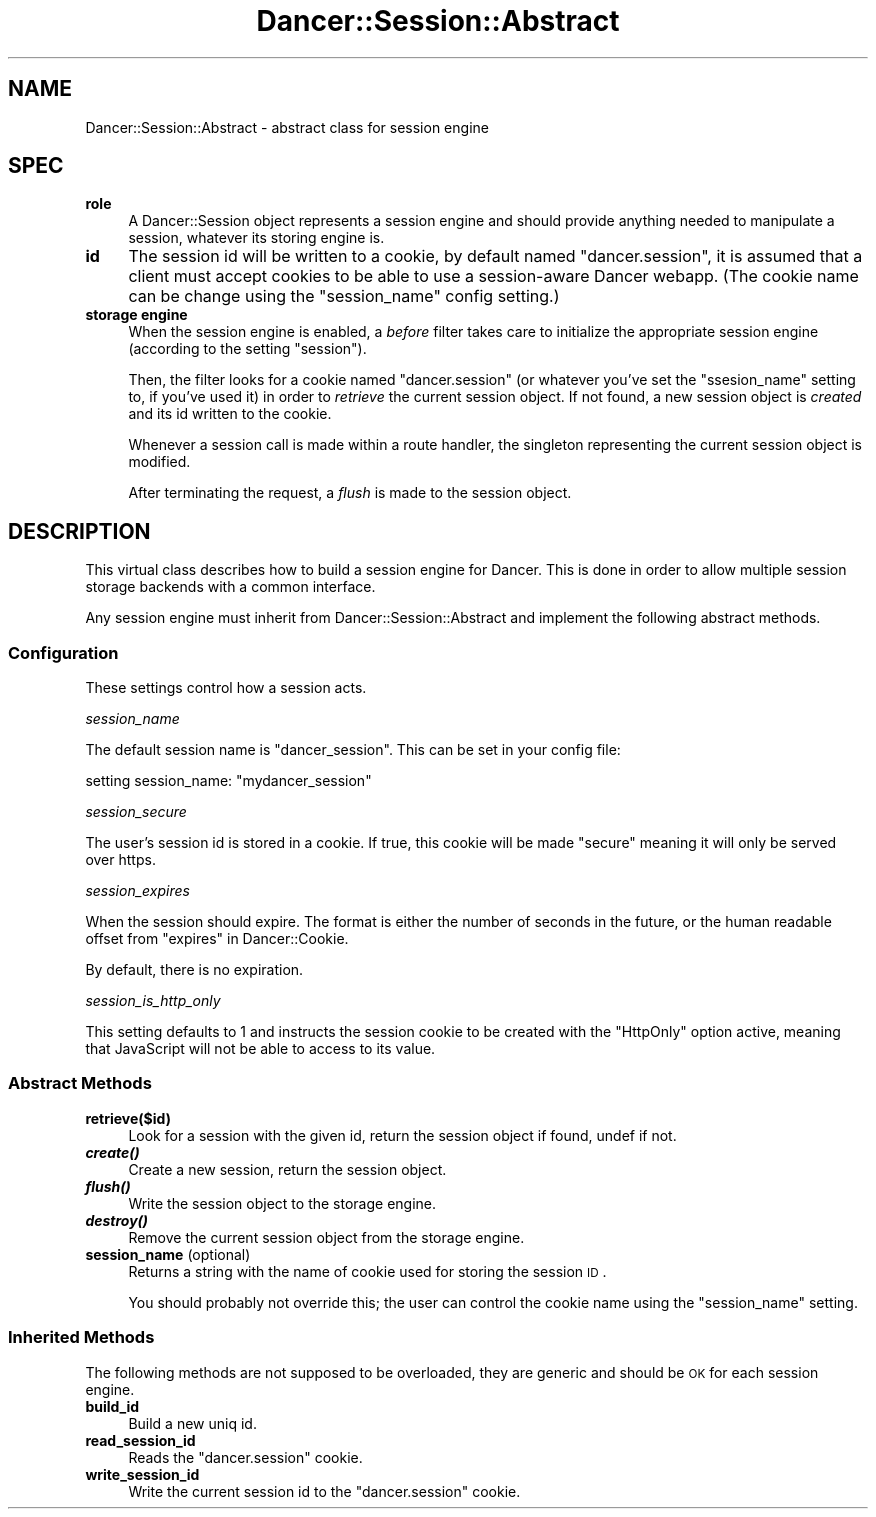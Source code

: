 .\" Automatically generated by Pod::Man 2.25 (Pod::Simple 3.16)
.\"
.\" Standard preamble:
.\" ========================================================================
.de Sp \" Vertical space (when we can't use .PP)
.if t .sp .5v
.if n .sp
..
.de Vb \" Begin verbatim text
.ft CW
.nf
.ne \\$1
..
.de Ve \" End verbatim text
.ft R
.fi
..
.\" Set up some character translations and predefined strings.  \*(-- will
.\" give an unbreakable dash, \*(PI will give pi, \*(L" will give a left
.\" double quote, and \*(R" will give a right double quote.  \*(C+ will
.\" give a nicer C++.  Capital omega is used to do unbreakable dashes and
.\" therefore won't be available.  \*(C` and \*(C' expand to `' in nroff,
.\" nothing in troff, for use with C<>.
.tr \(*W-
.ds C+ C\v'-.1v'\h'-1p'\s-2+\h'-1p'+\s0\v'.1v'\h'-1p'
.ie n \{\
.    ds -- \(*W-
.    ds PI pi
.    if (\n(.H=4u)&(1m=24u) .ds -- \(*W\h'-12u'\(*W\h'-12u'-\" diablo 10 pitch
.    if (\n(.H=4u)&(1m=20u) .ds -- \(*W\h'-12u'\(*W\h'-8u'-\"  diablo 12 pitch
.    ds L" ""
.    ds R" ""
.    ds C` ""
.    ds C' ""
'br\}
.el\{\
.    ds -- \|\(em\|
.    ds PI \(*p
.    ds L" ``
.    ds R" ''
'br\}
.\"
.\" Escape single quotes in literal strings from groff's Unicode transform.
.ie \n(.g .ds Aq \(aq
.el       .ds Aq '
.\"
.\" If the F register is turned on, we'll generate index entries on stderr for
.\" titles (.TH), headers (.SH), subsections (.SS), items (.Ip), and index
.\" entries marked with X<> in POD.  Of course, you'll have to process the
.\" output yourself in some meaningful fashion.
.ie \nF \{\
.    de IX
.    tm Index:\\$1\t\\n%\t"\\$2"
..
.    nr % 0
.    rr F
.\}
.el \{\
.    de IX
..
.\}
.\"
.\" Accent mark definitions (@(#)ms.acc 1.5 88/02/08 SMI; from UCB 4.2).
.\" Fear.  Run.  Save yourself.  No user-serviceable parts.
.    \" fudge factors for nroff and troff
.if n \{\
.    ds #H 0
.    ds #V .8m
.    ds #F .3m
.    ds #[ \f1
.    ds #] \fP
.\}
.if t \{\
.    ds #H ((1u-(\\\\n(.fu%2u))*.13m)
.    ds #V .6m
.    ds #F 0
.    ds #[ \&
.    ds #] \&
.\}
.    \" simple accents for nroff and troff
.if n \{\
.    ds ' \&
.    ds ` \&
.    ds ^ \&
.    ds , \&
.    ds ~ ~
.    ds /
.\}
.if t \{\
.    ds ' \\k:\h'-(\\n(.wu*8/10-\*(#H)'\'\h"|\\n:u"
.    ds ` \\k:\h'-(\\n(.wu*8/10-\*(#H)'\`\h'|\\n:u'
.    ds ^ \\k:\h'-(\\n(.wu*10/11-\*(#H)'^\h'|\\n:u'
.    ds , \\k:\h'-(\\n(.wu*8/10)',\h'|\\n:u'
.    ds ~ \\k:\h'-(\\n(.wu-\*(#H-.1m)'~\h'|\\n:u'
.    ds / \\k:\h'-(\\n(.wu*8/10-\*(#H)'\z\(sl\h'|\\n:u'
.\}
.    \" troff and (daisy-wheel) nroff accents
.ds : \\k:\h'-(\\n(.wu*8/10-\*(#H+.1m+\*(#F)'\v'-\*(#V'\z.\h'.2m+\*(#F'.\h'|\\n:u'\v'\*(#V'
.ds 8 \h'\*(#H'\(*b\h'-\*(#H'
.ds o \\k:\h'-(\\n(.wu+\w'\(de'u-\*(#H)/2u'\v'-.3n'\*(#[\z\(de\v'.3n'\h'|\\n:u'\*(#]
.ds d- \h'\*(#H'\(pd\h'-\w'~'u'\v'-.25m'\f2\(hy\fP\v'.25m'\h'-\*(#H'
.ds D- D\\k:\h'-\w'D'u'\v'-.11m'\z\(hy\v'.11m'\h'|\\n:u'
.ds th \*(#[\v'.3m'\s+1I\s-1\v'-.3m'\h'-(\w'I'u*2/3)'\s-1o\s+1\*(#]
.ds Th \*(#[\s+2I\s-2\h'-\w'I'u*3/5'\v'-.3m'o\v'.3m'\*(#]
.ds ae a\h'-(\w'a'u*4/10)'e
.ds Ae A\h'-(\w'A'u*4/10)'E
.    \" corrections for vroff
.if v .ds ~ \\k:\h'-(\\n(.wu*9/10-\*(#H)'\s-2\u~\d\s+2\h'|\\n:u'
.if v .ds ^ \\k:\h'-(\\n(.wu*10/11-\*(#H)'\v'-.4m'^\v'.4m'\h'|\\n:u'
.    \" for low resolution devices (crt and lpr)
.if \n(.H>23 .if \n(.V>19 \
\{\
.    ds : e
.    ds 8 ss
.    ds o a
.    ds d- d\h'-1'\(ga
.    ds D- D\h'-1'\(hy
.    ds th \o'bp'
.    ds Th \o'LP'
.    ds ae ae
.    ds Ae AE
.\}
.rm #[ #] #H #V #F C
.\" ========================================================================
.\"
.IX Title "Dancer::Session::Abstract 3"
.TH Dancer::Session::Abstract 3 "2011-07-03" "perl v5.14.2" "User Contributed Perl Documentation"
.\" For nroff, turn off justification.  Always turn off hyphenation; it makes
.\" way too many mistakes in technical documents.
.if n .ad l
.nh
.SH "NAME"
Dancer::Session::Abstract \- abstract class for session engine
.SH "SPEC"
.IX Header "SPEC"
.IP "\fBrole\fR" 4
.IX Item "role"
A Dancer::Session object represents a session engine and should provide anything
needed to manipulate a session, whatever its storing engine is.
.IP "\fBid\fR" 4
.IX Item "id"
The session id will be written to a cookie, by default named \f(CW\*(C`dancer.session\*(C'\fR, 
it is assumed that a client must accept cookies to be able to use a 
session-aware Dancer webapp. (The cookie name can be change using the
\&\f(CW\*(C`session_name\*(C'\fR config setting.)
.IP "\fBstorage engine\fR" 4
.IX Item "storage engine"
When the session engine is enabled, a \fIbefore\fR filter takes care to initialize
the appropriate session engine (according to the setting \f(CW\*(C`session\*(C'\fR).
.Sp
Then, the filter looks for a cookie named \f(CW\*(C`dancer.session\*(C'\fR (or whatever you've
set the \f(CW\*(C`ssesion_name\*(C'\fR setting to, if you've used it) in order to
\&\fIretrieve\fR the current session object. If not found, a new session object is
\&\fIcreated\fR and its id written to the cookie.
.Sp
Whenever a session call is made within a route handler, the singleton
representing the current session object is modified.
.Sp
After terminating the request, a \fIflush\fR is made to the session object.
.SH "DESCRIPTION"
.IX Header "DESCRIPTION"
This virtual class describes how to build a session engine for Dancer. This is
done in order to allow multiple session storage backends with a common interface.
.PP
Any session engine must inherit from Dancer::Session::Abstract and implement
the following abstract methods.
.SS "Configuration"
.IX Subsection "Configuration"
These settings control how a session acts.
.PP
\fIsession_name\fR
.IX Subsection "session_name"
.PP
The default session name is \*(L"dancer_session\*(R". This can be set in your config file:
.PP
.Vb 1
\&    setting session_name: "mydancer_session"
.Ve
.PP
\fIsession_secure\fR
.IX Subsection "session_secure"
.PP
The user's session id is stored in a cookie.  If true, this cookie
will be made \*(L"secure\*(R" meaning it will only be served over https.
.PP
\fIsession_expires\fR
.IX Subsection "session_expires"
.PP
When the session should expire.  The format is either the number of
seconds in the future, or the human readable offset from
\&\*(L"expires\*(R" in Dancer::Cookie.
.PP
By default, there is no expiration.
.PP
\fIsession_is_http_only\fR
.IX Subsection "session_is_http_only"
.PP
This setting defaults to 1 and instructs the session cookie to be
created with the \f(CW\*(C`HttpOnly\*(C'\fR option active, meaning that JavaScript
will not be able to access to its value.
.SS "Abstract Methods"
.IX Subsection "Abstract Methods"
.IP "\fBretrieve($id)\fR" 4
.IX Item "retrieve($id)"
Look for a session with the given id, return the session object if found, undef
if not.
.IP "\fB\f(BIcreate()\fB\fR" 4
.IX Item "create()"
Create a new session, return the session object.
.IP "\fB\f(BIflush()\fB\fR" 4
.IX Item "flush()"
Write the session object to the storage engine.
.IP "\fB\f(BIdestroy()\fB\fR" 4
.IX Item "destroy()"
Remove the current session object from the storage engine.
.IP "\fBsession_name\fR (optional)" 4
.IX Item "session_name (optional)"
Returns a string with the name of cookie used for storing the session \s-1ID\s0.
.Sp
You should probably not override this; the user can control the cookie name
using the \f(CW\*(C`session_name\*(C'\fR setting.
.SS "Inherited Methods"
.IX Subsection "Inherited Methods"
The following methods are not supposed to be overloaded, they are generic and
should be \s-1OK\s0 for each session engine.
.IP "\fBbuild_id\fR" 4
.IX Item "build_id"
Build a new uniq id.
.IP "\fBread_session_id\fR" 4
.IX Item "read_session_id"
Reads the \f(CW\*(C`dancer.session\*(C'\fR cookie.
.IP "\fBwrite_session_id\fR" 4
.IX Item "write_session_id"
Write the current session id to the \f(CW\*(C`dancer.session\*(C'\fR cookie.
